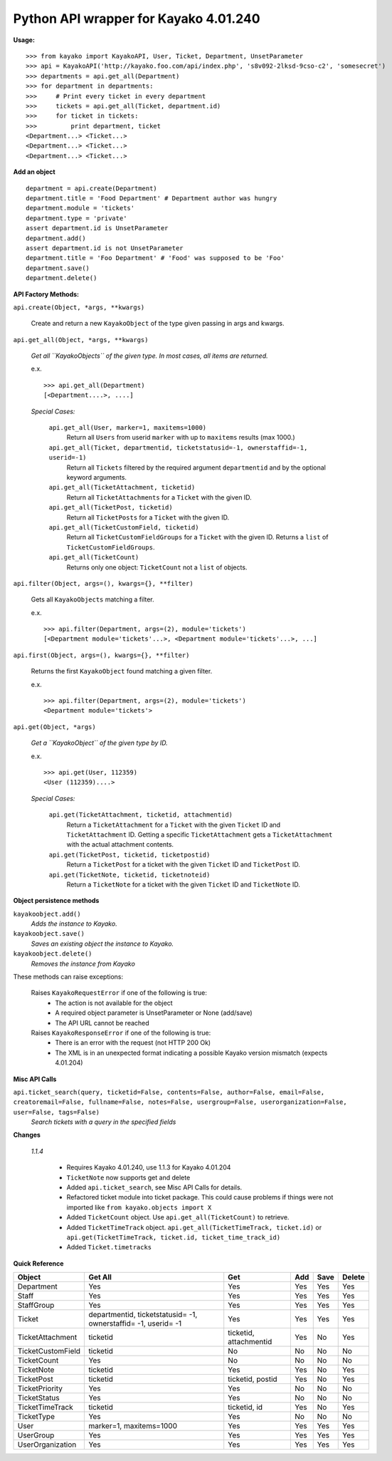 Python API wrapper for Kayako 4.01.240
--------------------------------------
    
**Usage:**

::

    >>> from kayako import KayakoAPI, User, Ticket, Department, UnsetParameter
    >>> api = KayakoAPI('http://kayako.foo.com/api/index.php', 's8v092-2lksd-9cso-c2', 'somesecret')
    >>> departments = api.get_all(Department)
    >>> for department in departments:
    >>>     # Print every ticket in every department
    >>>     tickets = api.get_all(Ticket, department.id)
    >>>     for ticket in tickets:
    >>>         print department, ticket
    <Department...> <Ticket...>
    <Department...> <Ticket...>
    <Department...> <Ticket...>
    
**Add an object**

::

    department = api.create(Department)
    department.title = 'Food Department' # Department author was hungry
    department.module = 'tickets'
    department.type = 'private'
    assert department.id is UnsetParameter
    department.add()
    assert department.id is not UnsetParameter
    department.title = 'Foo Department' # 'Food' was supposed to be 'Foo'
    department.save()
    department.delete()

**API Factory Methods:**

``api.create(Object, *args, **kwargs)``

    Create and return a new ``KayakoObject`` of the type given passing in args and kwargs.
    
``api.get_all(Object, *args, **kwargs)``

    *Get all ``KayakoObjects`` of the given type.*
    *In most cases, all items are returned.*
    
    e.x. ::
    
        >>> api.get_all(Department)
        [<Department....>, ....]

    *Special Cases:*
    
        ``api.get_all(User, marker=1, maxitems=1000)``
            Return all ``Users`` from userid ``marker`` with up to ``maxitems`` 
            results (max 1000.)
            
        ``api.get_all(Ticket, departmentid, ticketstatusid=-1, ownerstaffid=-1, userid=-1)``
            Return all ``Tickets`` filtered by the required argument 
            ``departmentid`` and by the optional keyword arguments.
            
        ``api.get_all(TicketAttachment, ticketid)``
            Return all ``TicketAttachments`` for a ``Ticket`` with the given ID.
            
        ``api.get_all(TicketPost, ticketid)``
            Return all ``TicketPosts`` for a ``Ticket`` with the given ID.
            
        ``api.get_all(TicketCustomField, ticketid)``
        	Return all ``TicketCustomFieldGroups`` for a ``Ticket`` with the given ID.
        	Returns a ``list`` of ``TicketCustomFieldGroups``.
        	
        ``api.get_all(TicketCount)``
        	Returns only one object: ``TicketCount`` not a ``list`` of objects.

``api.filter(Object, args=(), kwargs={}, **filter)``

	Gets all ``KayakoObjects`` matching a filter.
        
        e.x. ::

            >>> api.filter(Department, args=(2), module='tickets')
            [<Department module='tickets'...>, <Department module='tickets'...>, ...]
            
``api.first(Object, args=(), kwargs={}, **filter)``

	Returns the first ``KayakoObject`` found matching a given filter.
        
        e.x. ::

            >>> api.filter(Department, args=(2), module='tickets')
            <Department module='tickets'>

``api.get(Object, *args)``

    *Get a ``KayakoObject`` of the given type by ID.*
    
    e.x. ::

        >>> api.get(User, 112359)
        <User (112359)....>
    
    *Special Cases:*
        
        ``api.get(TicketAttachment, ticketid, attachmentid)``
            Return a ``TicketAttachment`` for a ``Ticket`` with the given ``Ticket``
            ID and ``TicketAttachment`` ID.  Getting a specific ``TicketAttachment``
            gets a ``TicketAttachment`` with the actual attachment contents.
        
        ``api.get(TicketPost, ticketid, ticketpostid)``
            Return a ``TicketPost`` for a ticket with the given ``Ticket`` ID and
            ``TicketPost`` ID.
                
        ``api.get(TicketNote, ticketid, ticketnoteid)``
            Return a ``TicketNote`` for a ticket with the given ``Ticket`` ID and
            ``TicketNote`` ID.
            
**Object persistence methods**

``kayakoobject.add()``
    *Adds the instance to Kayako.*
``kayakoobject.save()``
    *Saves an existing object the instance to Kayako.*
``kayakoobject.delete()``
    *Removes the instance from Kayako*
    
These methods can raise exceptions:

    Raises ``KayakoRequestError`` if one of the following is true:
        - The action is not available for the object
        - A required object parameter is UnsetParameter or None (add/save)
        - The API URL cannot be reached
        
    Raises ``KayakoResponseError`` if one of the following is true:
        - There is an error with the request (not HTTP 200 Ok)
        - The XML is in an unexpected format indicating a possible Kayako version mismatch (expects 4.01.204)
        
**Misc API Calls**

``api.ticket_search(query, ticketid=False, contents=False, author=False, email=False, creatoremail=False, fullname=False, notes=False, usergroup=False, userorganization=False, user=False, tags=False)``
	*Search tickets with a query in the specified fields*
        
**Changes**

	*1.1.4*
	
		- Requires Kayako 4.01.240, use 1.1.3 for Kayako 4.01.204
		- ``TicketNote`` now supports get and delete
		- Added ``api.ticket_search``, see Misc API Calls for details.
		- Refactored ticket module into ticket package. This could cause problems
		  if things were not imported like ``from kayako.objects import X``
		- Added ``TicketCount`` object. Use ``api.get_all(TicketCount)`` to
		  retrieve.
		- Added ``TicketTimeTrack`` object. ``api.get_all(TicketTimeTrack, ticket.id)`` or
		  ``api.get(TicketTimeTrack, ticket.id, ticket_time_track_id)``
		- Added ``Ticket.timetracks``

**Quick Reference**

================= ====================================================================== ========================= ======= ======= =====================
Object            Get All                                                                Get                       Add     Save    Delete
================= ====================================================================== ========================= ======= ======= =====================
Department        Yes                                                                    Yes                       Yes     Yes     Yes
Staff             Yes                                                                    Yes                       Yes     Yes     Yes
StaffGroup        Yes                                                                    Yes                       Yes     Yes     Yes
Ticket            departmentid, ticketstatusid= -1, ownerstaffid= -1, userid= -1         Yes                       Yes     Yes     Yes
TicketAttachment  ticketid                                                               ticketid, attachmentid    Yes     No      Yes
TicketCustomField ticketid                                                               No                        No      No      No
TicketCount       Yes                                                                    No                        No      No      No
TicketNote        ticketid                                                               Yes                       Yes     No      Yes
TicketPost        ticketid                                                               ticketid, postid          Yes     No      Yes
TicketPriority    Yes                                                                    Yes                       No      No      No
TicketStatus      Yes                                                                    Yes                       No      No      No
TicketTimeTrack   ticketid                                                               ticketid, id              Yes     No      Yes
TicketType        Yes                                                                    Yes                       No      No      No
User              marker=1, maxitems=1000                                                Yes                       Yes     Yes     Yes
UserGroup         Yes                                                                    Yes                       Yes     Yes     Yes
UserOrganization  Yes                                                                    Yes                       Yes     Yes     Yes
================= ====================================================================== ========================= ======= ======= =====================